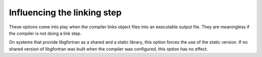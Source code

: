 .. _link-options:

Influencing the linking step
****************************

.. index:: options, linking

.. index:: linking, static

These options come into play when the compiler links object files into an 
executable output file. They are meaningless if the compiler is not doing 
a link step.

.. option:: -static-libgfortran

  .. index:: static-libgfortran

On systems that provide libgfortran as a shared and a static
library, this option forces the use of the static version. If no
shared version of libgfortran was built when the compiler was
configured, this option has no effect.

